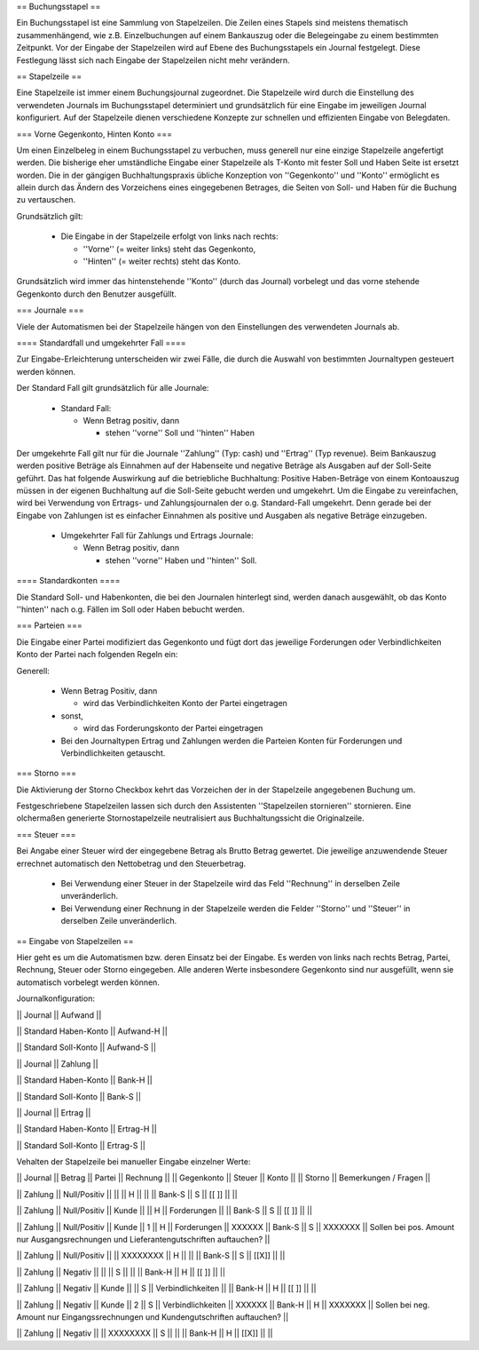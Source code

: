 == Buchungsstapel ==

Ein Buchungsstapel ist eine Sammlung von Stapelzeilen. Die Zeilen eines Stapels sind meistens thematisch zusammenhängend, wie z.B. Einzelbuchungen auf einem Bankauszug oder die Belegeingabe zu einem bestimmten Zeitpunkt. Vor der Eingabe der Stapelzeilen wird auf Ebene des Buchungsstapels ein Journal festgelegt. Diese Festlegung lässt sich nach Eingabe der Stapelzeilen nicht mehr verändern.



== Stapelzeile ==

Eine Stapelzeile ist immer einem Buchungsjournal zugeordnet. Die Stapelzeile wird durch die Einstellung des verwendeten Journals im Buchungsstapel determiniert und grundsätzlich für eine Eingabe im jeweiligen Journal konfiguriert. Auf der Stapelzeile dienen verschiedene Konzepte zur schnellen und effizienten Eingabe von Belegdaten.



=== Vorne Gegenkonto, Hinten Konto ===

Um einen Einzelbeleg in einem Buchungsstapel zu verbuchen, muss generell nur eine einzige Stapelzeile angefertigt werden. Die bisherige eher umständliche Eingabe einer Stapelzeile als T-Konto mit fester Soll und Haben Seite ist ersetzt worden. Die in der gängigen Buchhaltungspraxis übliche Konzeption von ''Gegenkonto'' und ''Konto'' ermöglicht es allein durch das Ändern des Vorzeichens eines eingegebenen Betrages, die Seiten von Soll- und Haben für die Buchung zu vertauschen.



Grundsätzlich gilt:



 * Die Eingabe in der Stapelzeile erfolgt von links nach rechts:

   * ''Vorne'' (= weiter links) steht das Gegenkonto, 

   * ''Hinten'' (= weiter rechts) steht das Konto.



Grundsätzlich wird immer das hintenstehende ''Konto'' (durch das Journal) vorbelegt und das vorne stehende Gegenkonto durch den Benutzer ausgefüllt.



=== Journale ===

Viele der Automatismen bei der Stapelzeile hängen von den Einstellungen des verwendeten Journals ab.



==== Standardfall und umgekehrter Fall ====

Zur Eingabe-Erleichterung unterscheiden wir zwei Fälle, die durch die Auswahl von bestimmten Journaltypen gesteuert werden können.



Der Standard Fall gilt grundsätzlich für alle Journale:

 * Standard Fall:

   * Wenn Betrag positiv, dann

     * stehen ''vorne'' Soll und ''hinten'' Haben



Der umgekehrte Fall gilt nur für die Journale ''Zahlung'' (Typ: cash) und ''Ertrag'' (Typ revenue). Beim Bankauszug werden positive Beträge als Einnahmen auf der Habenseite und negative Beträge als Ausgaben auf der Soll-Seite geführt. Das hat folgende Auswirkung auf die betriebliche Buchhaltung: Positive Haben-Beträge von einem Kontoauszug müssen in der eigenen Buchhaltung auf die Soll-Seite gebucht werden und umgekehrt. Um die Eingabe zu vereinfachen, wird bei Verwendung von Ertrags- und Zahlungsjournalen der o.g. Standard-Fall umgekehrt. Denn gerade bei der Eingabe von Zahlungen ist es einfacher Einnahmen als positive und Ausgaben als negative Beträge einzugeben.



 * Umgekehrter Fall für Zahlungs und Ertrags Journale:

   * Wenn Betrag positiv, dann

     * stehen ''vorne'' Haben und ''hinten'' Soll.



==== Standardkonten ====

Die Standard Soll- und Habenkonten, die bei den Journalen hinterlegt sind, werden danach ausgewählt, ob das Konto ''hinten'' nach o.g. Fällen im Soll oder Haben bebucht werden.





=== Parteien ===

Die Eingabe einer Partei modifiziert das Gegenkonto und fügt dort das jeweilige Forderungen oder Verbindlichkeiten Konto der Partei nach folgenden Regeln ein:



Generell:

 * Wenn Betrag Positiv, dann

   * wird das Verbindlichkeiten Konto der Partei eingetragen

 * sonst,

   * wird das Forderungskonto der Partei eingetragen



 * Bei den Journaltypen Ertrag und Zahlungen werden die Parteien Konten für Forderungen und Verbindlichkeiten getauscht.



=== Storno ===



Die Aktivierung der Storno Checkbox kehrt das Vorzeichen der in der Stapelzeile angegebenen Buchung um.

Festgeschriebene Stapelzeilen lassen sich durch den Assistenten ''Stapelzeilen stornieren'' stornieren. Eine olchermaßen generierte Stornostapelzeile neutralisiert aus Buchhaltungssicht die Originalzeile.


=== Steuer ===

Bei Angabe einer Steuer wird der eingegebene Betrag als Brutto Betrag gewertet. Die jeweilige anzuwendende Steuer errechnet automatisch den Nettobetrag und den Steuerbetrag. 


   * Bei Verwendung einer Steuer in der Stapelzeile wird das Feld ''Rechnung'' in derselben Zeile unveränderlich.


   * Bei Verwendung einer Rechnung in der Stapelzeile werden die Felder ''Storno'' und ''Steuer'' in derselben Zeile unveränderlich.



== Eingabe von Stapelzeilen ==

Hier geht es um die Automatismen bzw. deren Einsatz bei der Eingabe. Es werden von links nach rechts Betrag, Partei, Rechnung, Steuer oder Storno eingegeben. Alle anderen Werte insbesondere Gegenkonto sind nur ausgefüllt, wenn sie automatisch vorbelegt werden können.



Journalkonfiguration:



|| Journal               || Aufwand   ||

|| Standard Haben-Konto  || Aufwand-H ||

|| Standard Soll-Konto   || Aufwand-S ||

|| Journal               || Zahlung   ||

|| Standard Haben-Konto  || Bank-H    ||

|| Standard Soll-Konto   || Bank-S    ||

|| Journal               || Ertrag    ||

|| Standard Haben-Konto  || Ertrag-H  ||

|| Standard Soll-Konto   || Ertrag-S  ||



Vehalten der Stapelzeile bei manueller Eingabe einzelner Werte:



|| Journal  || Betrag       || Partei || Rechnung ||   || Gegenkonto        || Steuer || Konto     ||   || Storno  || Bemerkungen / Fragen                               ||

|| Zahlung  || Null/Positiv ||        ||          || H ||                   ||        || Bank-S    || S ||   [[ ]]   ||                                                    ||

|| Zahlung  || Null/Positiv || Kunde  ||          || H || Forderungen       ||        || Bank-S    || S ||   [[ ]]   ||                                                    ||

|| Zahlung  || Null/Positiv || Kunde  || 1        || H || Forderungen       || XXXXXX || Bank-S    || S || XXXXXXX || Sollen bei pos. Amount nur Ausgangsrechnungen und Lieferantengutschriften auftauchen? ||

|| Zahlung  || Null/Positiv ||        || XXXXXXXX || H ||                   ||        || Bank-S    || S ||   [[X]]   ||                                                    ||

|| Zahlung  || Negativ      ||        ||          || S ||                   ||        || Bank-H    || H ||   [[ ]]   ||                                                    ||

|| Zahlung  || Negativ      || Kunde  ||          || S || Verbindlichkeiten ||        || Bank-H    || H ||   [[ ]]   ||                                                    ||

|| Zahlung  || Negativ      || Kunde  || 2        || S || Verbindlichkeiten || XXXXXX || Bank-H    || H || XXXXXXX || Sollen bei neg. Amount nur Eingangssrechnungen und Kundengutschriften auftauchen? ||

|| Zahlung  || Negativ      ||        || XXXXXXXX || S ||                   ||        || Bank-H    || H ||   [[X]]   ||                                                    ||




